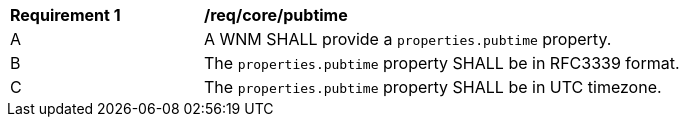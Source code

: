 [[req_core_pubtime]]
[width="90%",cols="2,6a"]
|===
^|*Requirement {counter:req-id}* |*/req/core/pubtime*
^|A |A WNM SHALL provide a `+properties.pubtime+` property.
^|B |The `+properties.pubtime+` property SHALL be in RFC3339 format.
^|C |The `+properties.pubtime+` property SHALL be in UTC timezone.
|===
